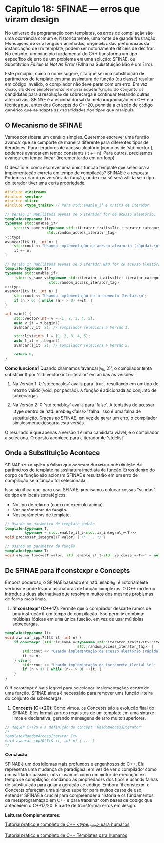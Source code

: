 * Capítulo 18: SFINAE — erros que viram design

No universo da programação com templates, os erros de compilação são uma ocorrência comum e, historicamente, uma fonte de grande frustração. Mensagens de erro longas e aninhadas, originadas das profundezas da instanciação de um template, podem ser notoriamente difíceis de decifrar. No entanto, um princípio fundamental do C++ transforma um tipo específico de erro de um problema em uma solução: SFINAE, ou Substitution /Failure Is Not An Error/ (Falha na Substituição Não é um Erro).

Este princípio, como o nome sugere, dita que se uma substituição de parâmetros de template em uma assinatura de função (ou classe) resultar em código inválido, o compilador não deve parar com um erro. Em vez disso, ele deve simplesmente remover aquela função do conjunto de candidatas para a resolução de sobrecarga e continuar tentando outras alternativas. SFINAE é a espinha dorsal da metaprogramação em C++ e a técnica que, antes dos Concepts do C++20, permitia a criação de código genérico que se adapta às capacidades dos tipos que manipula.

** O Mecanismo de SFINAE

Vamos considerar um cenário simples. Queremos escrever uma função avancar que se comporte de maneira diferente para diferentes tipos de iteradores. Para iteradores de acesso aleatório (como os de 'std::vector'), podemos avançar em tempo constante (it += n). Para outros, precisamos avançar em tempo linear (incrementando em um loop).

O desafio é: como escrever uma única função template que seleciona a implementação correta em tempo de compilação? SFINAE é a resposta. Podemos criar duas versões da função, onde uma só será válida se o tipo do iterador tiver uma certa propriedade.

#+begin_src cpp
#include <iostream>
#include <vector>
#include <list>
#include <type_traits> // Para std::enable_if e traits de iterador

// Versão 1: Habilitada apenas se o iterador for de acesso aleatório.
template<typename It>
typename std::enable_if<
    std::is_same_v<typename std::iterator_traits<It>::iterator_category,
                   std::random_access_iterator_tag>
>::type
avancar(It& it, int n) {
    std::cout << "Usando implementação de acesso aleatório (rápida).\n";
    it += n;
}

// Versão 2: Habilitada apenas se o iterador NÃO for de acesso aleatório.
template<typename It>
typename std::enable_if<
    !std::is_same_v<typename std::iterator_traits<It>::iterator_category,
                    std::random_access_iterator_tag>
>::type
avancar(It& it, int n) {
    std::cout << "Usando implementação de incremento (lenta).\n";
    if (n > 0) { while (n-- > 0) ++it; }
}

int main() {
    std::vector<int> v = {1, 2, 3, 4, 5};
    auto v_it = v.begin();
    avancar(v_it, 2); // Compilador seleciona a Versão 1.

    std::list<int> l = {1, 2, 3, 4, 5};
    auto l_it = l.begin();
    avancar(l_it, 2); // Compilador seleciona a Versão 2.
    
    return 0;
}
#+end_src

*Como funciona?*
Quando chamamos 'avancar(v_it, 2)', o compilador tenta substituir It por 'std::vector<int>::iterator' em ambas as versões:

  1. Na Versão 1: O 'std::enable_if' avalia para 'true', resultando em um tipo de retorno válido (void, por padrão). A função é adicionada ao conjunto de sobrecargas.

  2. Na Versão 2: O 'std::enable_if' avalia para 'false'. A tentativa de acessar ::type dentro de 'std::enable_if<false>' falha. Isso é uma falha de substituição. Graças ao SFINAE, em vez de gerar um erro, o compilador simplesmente descarta esta versão.

O resultado é que apenas a Versão 1 é uma candidata viável, e o compilador a seleciona. O oposto acontece para o iterador de 'std::list'.

** Onde a Substituição Acontece

SFINAE só se aplica a falhas que ocorrem durante a substituição de parâmetros de template na assinatura imediata da função. Erros dentro do corpo da função não acionam SFINAE e resultarão em um erro de compilação se a função for selecionada.

Isso significa que, para usar SFINAE, precisamos colocar nossas "sondas" de tipo em locais estratégicos:

  - No tipo de retorno (como no exemplo acima).
  - Nos parâmetros da função.
  - Nos parâmetros de template.
    
#+begin_src cpp
// Usando um parâmetro de template padrão
template<typename T,
         typename = std::enable_if_t<std::is_integral_v<T>>>
void processar_integral(T valor) { /* ... */ }

// Usando um parâmetro de função
template<typename T>
void alguma_funcao(T valor, std::enable_if_t<std::is_class_v<T>>* = nullptr) { /* ... */ }
#+end_src

** De SFINAE para if constexpr e Concepts

Embora poderoso, o SFINAE baseado em 'std::enable_if' é notoriamente verboso e pode levar a assinaturas de função complexas. O C++ moderno introduziu duas alternativas que resolvem muitos dos mesmos problemas de forma mais limpa.

  1. *'if constexpr' (C++17)*: Permite que o compilador descarte ramos de uma instrução if em tempo de compilação. Isso permite combinar múltiplas lógicas em uma única função, em vez de usar múltiplas sobrecargas.

#+begin_src cpp
template<typename It>
void avancar_cpp17(It& it, int n) {
    if constexpr (std::is_same_v<typename std::iterator_traits<It>::iterator_category,
                                 std::random_access_iterator_tag>) {
        std::cout << "Usando implementação de acesso aleatório (rápida).\n";
        it += n;
    } else {
        std::cout << "Usando implementação de incremento (lenta).\n";
        if (n > 0) { while (n-- > 0) ++it; }
    }
}
#+end_src

O if constexpr é mais legível para selecionar implementações dentro de uma função. SFINAE ainda é necessário para remover uma função inteira do conjunto de sobrecargas.

  2. *Concepts (C++20)*: Como vimos, os Concepts são a evolução final do SFINAE. Eles formalizam os requisitos de um template em uma sintaxe limpa e declarativa, gerando mensagens de erro muito superiores.

#+begin_src cpp
// Requer C++20 e a definição do concept 'RandomAccessIterator'
/*
template<RandomAccessIterator It>
void avancar_cpp20(It& it, int n) { ... }
*/
#+end_src

*Conclusão*:

SFINAE é um dos idiomas mais profundos e engenhosos do C++. Ele representa uma mudança de paradigma: em vez de ver o compilador como um validador passivo, nós o usamos como um motor de execução em tempo de compilação, sondando as propriedades dos tipos e usando falhas de substituição para guiar a geração de código. Embora 'if constexpr' e Concepts ofereçam uma sintaxe superior para muitos casos de uso, entender SFINAE é crucial para compreender a história e os fundamentos da metaprogramação em C++ e para trabalhar com bases de código que antecedem o C++17/20. É a arte de transformar erros em design.

*Leituras Complementares*:

[[../complementos/capitulo_18_tutorial_type-straits.org][Tutorial prático e completo de C++ <type_traits> para humanos]]

[[../complementos/capitulo_18_tutorial_tempaltes.org][Tutorial prático e completo de C++ Templates para humanos]]

